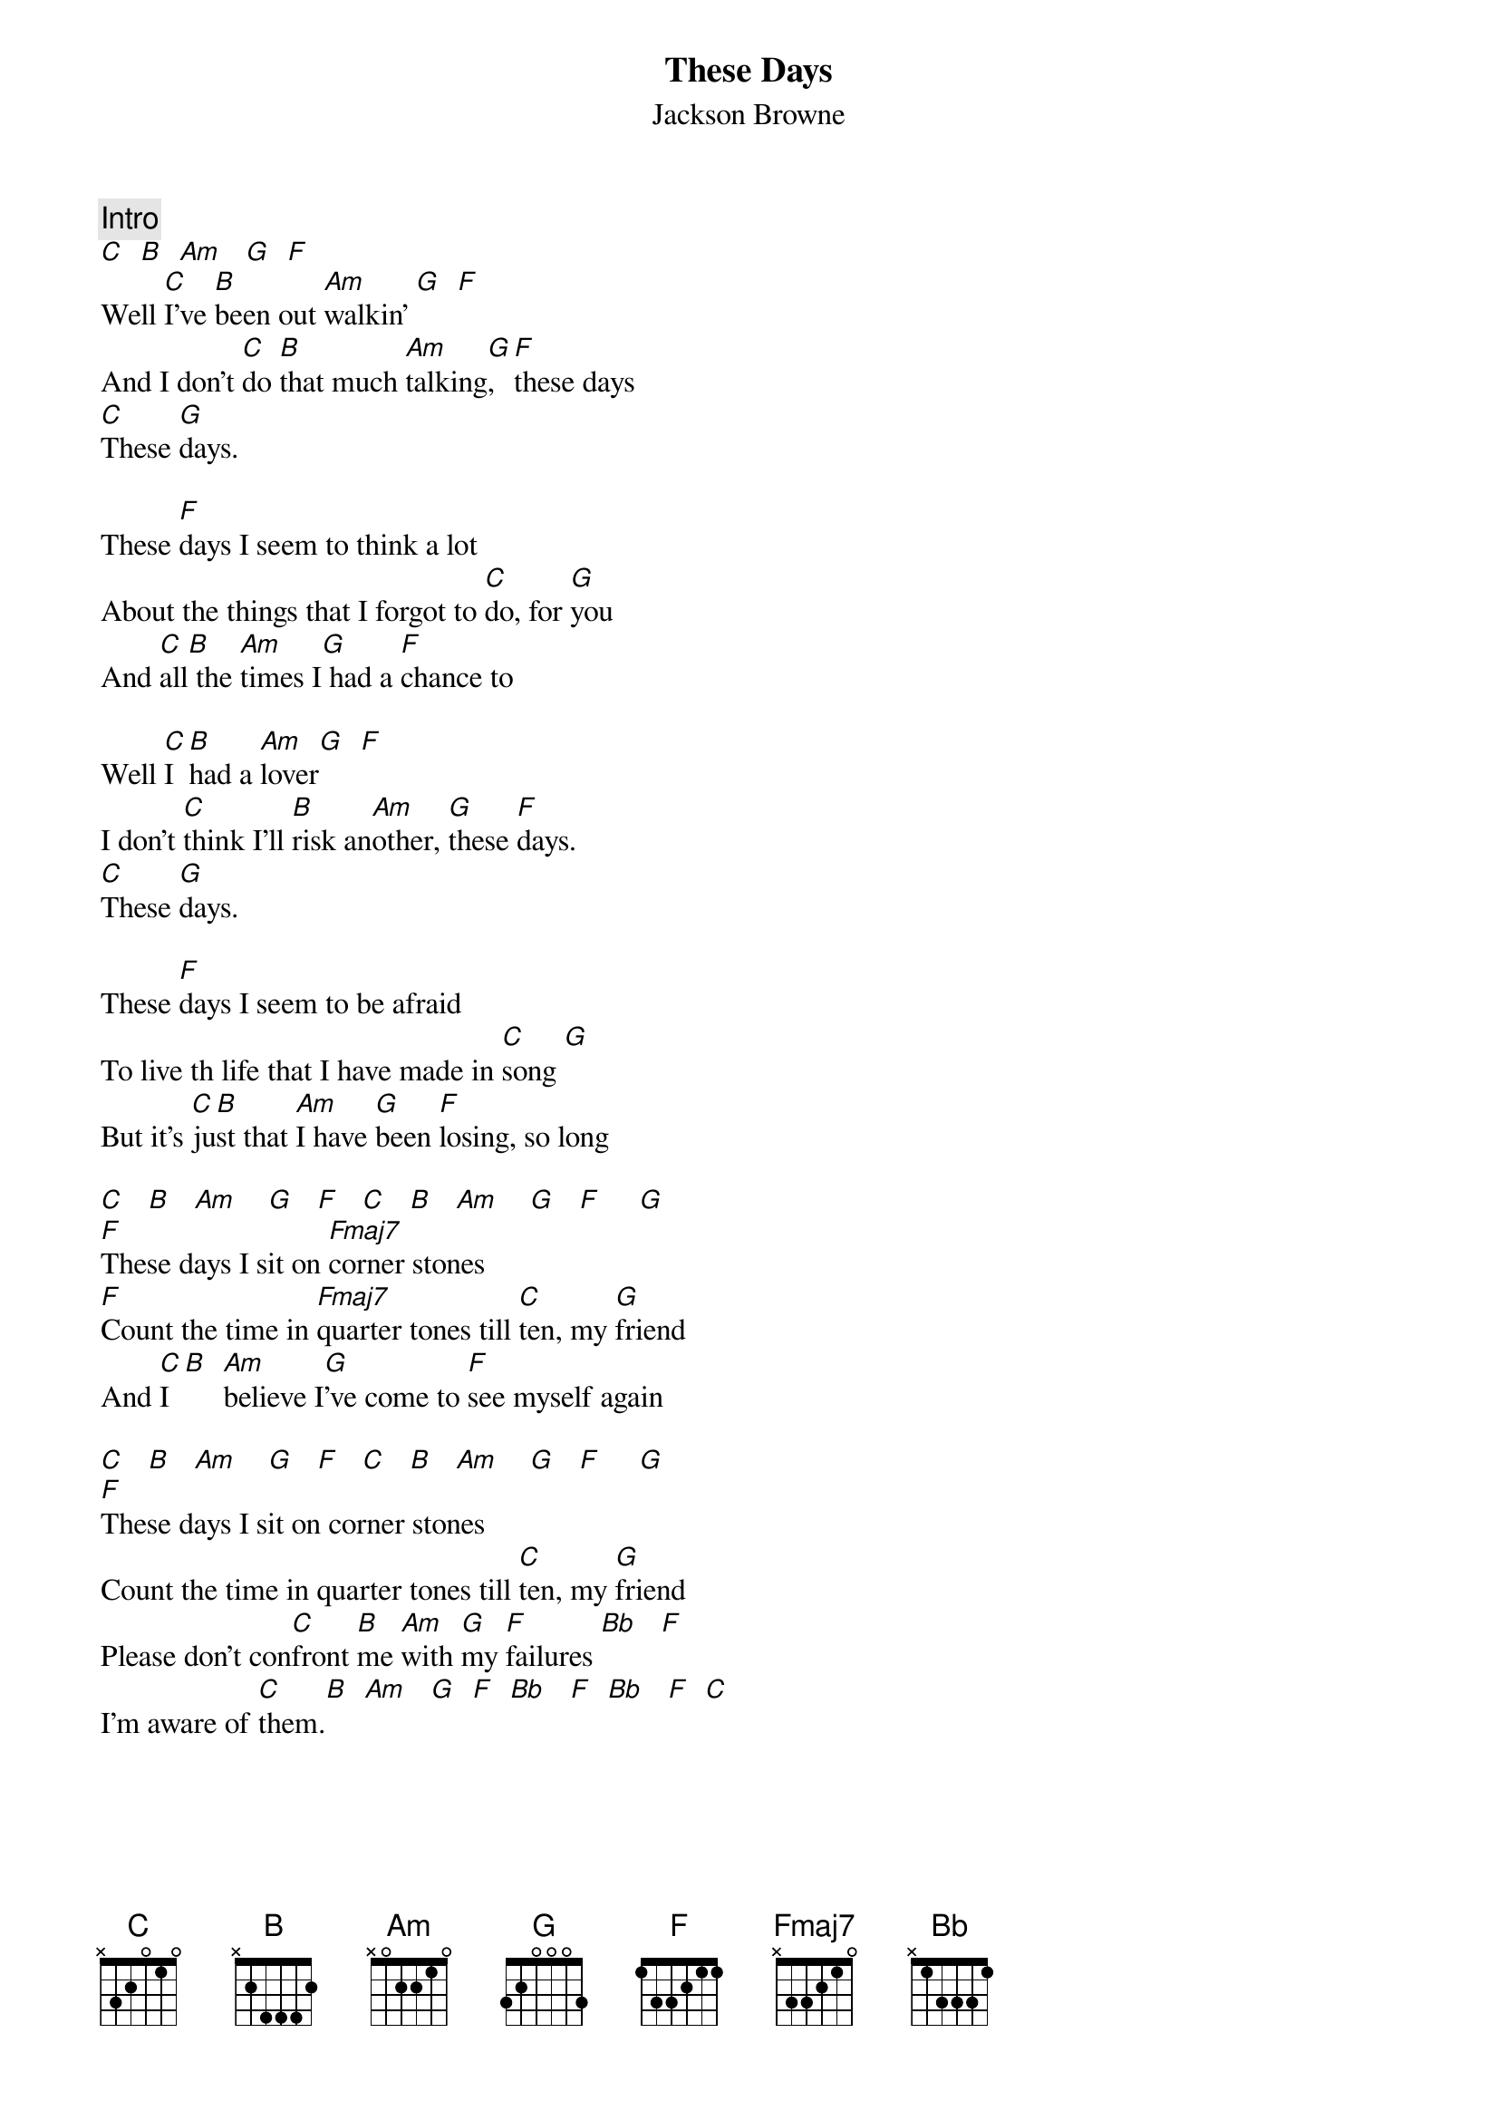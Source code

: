 {title:These Days}
{st:Jackson Browne}

{c:Intro}
[C]  [B]  [Am]   [G]  [F] 
Well [C]I've [B]been out [Am]walkin' [G]  [F] 
And I don't [C]do [B]that much [Am]talking[G], [F]these days
[C]These [G]days.

These [F]days I seem to think a lot
About the things that I forgot to [C]do, for [G]you
And [C]all[B] the [Am]times I[G] had a [F]chance to

Well [C]I [B]had a [Am]lover[G]  [F] 
I don't [C]think I'll [B]risk an[Am]other, [G]these [F]days.    
[C]These [G]days.

These [F]days I seem to be afraid
To live th life that I have made in [C]song [G] 
But it's [C]ju[B]st that [Am]I have [G]been [F]losing, so long  

[C]   [B]   [Am]    [G]   [F]   [C]   [B]   [Am]    [G]   [F]     [G] 
[F]These days I sit on [Fmaj7]corner stones
[F]Count the time in [Fmaj7]quarter tones till [C]ten, my [G]friend
And [C]I [B]  [Am]believe I[G]'ve come to [F]see myself again

[C]   [B]   [Am]    [G]   [F]   [C]   [B]   [Am]    [G]   [F]     [G] 
[F]These days I sit on corner stones
Count the time in quarter tones till [C]ten, my [G]friend
Please don't con[C]front [B]me [Am]with [G]my [F]failures [Bb]   [F] 
I'm aware of [C]them.[B]  [Am]   [G]  [F]  [Bb]   [F]  [Bb]   [F]  [C] 
